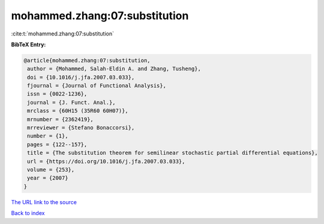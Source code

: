 mohammed.zhang:07:substitution
==============================

:cite:t:`mohammed.zhang:07:substitution`

**BibTeX Entry:**

.. code-block:: bibtex

   @article{mohammed.zhang:07:substitution,
    author = {Mohammed, Salah-Eldin A. and Zhang, Tusheng},
    doi = {10.1016/j.jfa.2007.03.033},
    fjournal = {Journal of Functional Analysis},
    issn = {0022-1236},
    journal = {J. Funct. Anal.},
    mrclass = {60H15 (35R60 60H07)},
    mrnumber = {2362419},
    mrreviewer = {Stefano Bonaccorsi},
    number = {1},
    pages = {122--157},
    title = {The substitution theorem for semilinear stochastic partial differential equations},
    url = {https://doi.org/10.1016/j.jfa.2007.03.033},
    volume = {253},
    year = {2007}
   }
`The URL link to the source <ttps://doi.org/10.1016/j.jfa.2007.03.033}>`_


`Back to index <../By-Cite-Keys.html>`_
